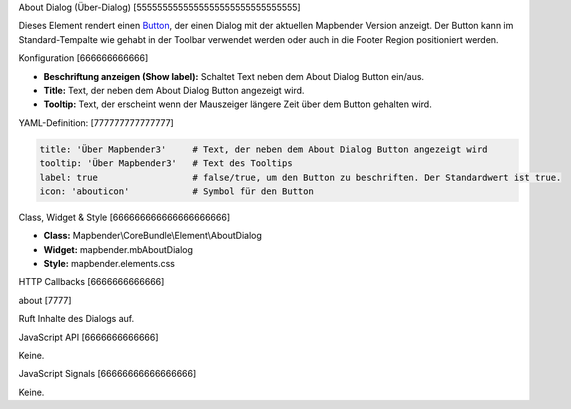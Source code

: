 .. _about_dialog:

About Dialog (Über-Dialog)
[5555555555555555555555555555555]

Dieses Element rendert einen `Button <../elements/button.html>`_, der einen Dialog mit der aktuellen Mapbender Version anzeigt. Der Button kann im Standard-Tempalte wie gehabt in der Toolbar verwendet werden oder auch in die Footer Region positioniert werden.

.. image:: ../../../../../figures/de/about_dialog.png
     :scale: 80

Konfiguration
[666666666666]

.. image:: ../../../../../figures/de/about_dialog_configuration.png
     :scale: 80

* **Beschriftung anzeigen (Show label):** Schaltet Text neben dem About Dialog Button ein/aus.
* **Title:** Text, der neben dem About Dialog Button angezeigt wird.
* **Tooltip:** Text, der erscheint wenn der Mauszeiger längere Zeit über dem Button gehalten wird. 



YAML-Definition:
[777777777777777]

.. code-block:: yaml

   title: 'Über Mapbender3'     # Text, der neben dem About Dialog Button angezeigt wird
   tooltip: 'Über Mapbender3'   # Text des Tooltips
   label: true                  # false/true, um den Button zu beschriften. Der Standardwert ist true.
   icon: 'abouticon'            # Symbol für den Button

   
Class, Widget & Style
[666666666666666666666]

* **Class:** Mapbender\\CoreBundle\\Element\\AboutDialog
* **Widget:** mapbender.mbAboutDialog
* **Style:** mapbender.elements.css

HTTP Callbacks
[6666666666666]

about
[7777]

Ruft Inhalte des Dialogs auf.

JavaScript API
[6666666666666]

Keine.

JavaScript Signals
[66666666666666666]

Keine.


